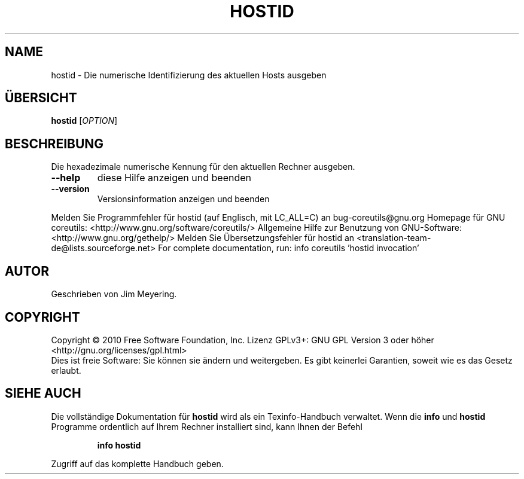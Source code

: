 .\" DO NOT MODIFY THIS FILE!  It was generated by help2man 1.38.2.
.TH HOSTID "1" "April 2010" "GNU coreutils 8.5" "Benutzerkommandos"
.SH NAME
hostid \- Die numerische Identifizierung des aktuellen Hosts ausgeben
.SH ÜBERSICHT
.B hostid
[\fIOPTION\fR]
.SH BESCHREIBUNG
Die hexadezimale numerische Kennung für den aktuellen Rechner ausgeben.
.TP
\fB\-\-help\fR
diese Hilfe anzeigen und beenden
.TP
\fB\-\-version\fR
Versionsinformation anzeigen und beenden
.PP
Melden Sie Programmfehler für hostid (auf Englisch, mit LC_ALL=C) an bug\-coreutils@gnu.org
Homepage für GNU coreutils: <http://www.gnu.org/software/coreutils/>
Allgemeine Hilfe zur Benutzung von GNU\-Software: <http://www.gnu.org/gethelp/>
Melden Sie Übersetzungsfehler für hostid an <translation\-team\-de@lists.sourceforge.net>
For complete documentation, run: info coreutils 'hostid invocation'
.SH AUTOR
Geschrieben von Jim Meyering.
.SH COPYRIGHT
Copyright \(co 2010 Free Software Foundation, Inc.
Lizenz GPLv3+: GNU GPL Version 3 oder höher <http://gnu.org/licenses/gpl.html>
.br
Dies ist freie Software: Sie können sie ändern und weitergeben.
Es gibt keinerlei Garantien, soweit wie es das Gesetz erlaubt.
.SH "SIEHE AUCH"
Die vollständige Dokumentation für
.B hostid
wird als ein Texinfo-Handbuch verwaltet. Wenn die
.B info
und
.B hostid
Programme ordentlich auf Ihrem Rechner installiert sind, kann Ihnen der
Befehl
.IP
.B info hostid
.PP
Zugriff auf das komplette Handbuch geben.
